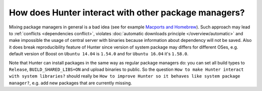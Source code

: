 .. Copyright (c) 2016, Ruslan Baratov
.. All rights reserved.

How does Hunter interact with other package managers?
=====================================================

Mixing package managers in general is a bad idea (see for example
`Macports and Homebrew <http://superuser.com/q/181337/252568>`__). Such approach
may lead to :ref:`conflicts <dependencies conflict>`, violates
:doc:`automatic downloads principle </overview/automatic>` and make impossible
the usage of central server with binaries because information about dependency
will not be saved. Also it does break reproducibility feature of Hunter since
version of system package may differs for different OSes, e.g. default version
of Boost on ``Ubuntu 14.04`` is ``1.54.0`` and for ``Ubuntu 16.04``
it's ``1.58.0``.

Note that Hunter can install packages in the same way as regular package
managers do: you can set all build types to ``Release``, ``BUILD_SHARED_LIBS=ON``
and upload binaries to public. So the question
``How to make Hunter interact with system libraries?`` should really be
``How to improve Hunter so it behaves like system package manager?``, e.g.
add new packages that are currently missing.

.. seealso::

  * `Feature requests: use system packages <https://github.com/ruslo/hunter/issues/501>`__
